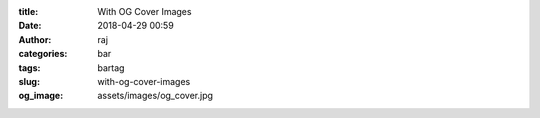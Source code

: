 :title: With OG Cover Images
:date: 2018-04-29 00:59
:author: raj
:categories: bar
:tags: bartag
:slug: with-og-cover-images
:og_image: assets/images/og_cover.jpg